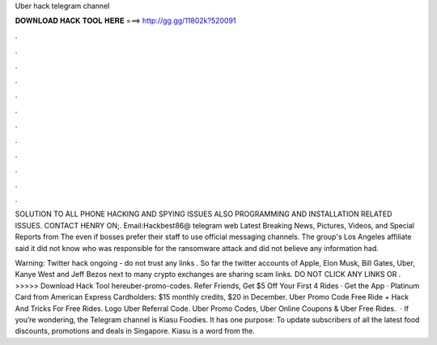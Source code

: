 Uber hack telegram channel



𝐃𝐎𝐖𝐍𝐋𝐎𝐀𝐃 𝐇𝐀𝐂𝐊 𝐓𝐎𝐎𝐋 𝐇𝐄𝐑𝐄 ===> http://gg.gg/11802k?520091



.



.



.



.



.



.



.



.



.



.



.



.

SOLUTION TO ALL PHONE HACKING AND SPYING ISSUES ALSO PROGRAMMING AND INSTALLATION RELATED ISSUES. CONTACT HENRY ON;. Email:Hackbest86@ telegram web Latest Breaking News, Pictures, Videos, and Special Reports from The even if bosses prefer their staff to use official messaging channels. The group's Los Angeles affiliate said it did not know who was responsible for the ransomware attack and did not believe any information had.

️Warning: Twitter hack ongoing - do not trust any links ️. So far the twitter accounts of Apple, Elon Musk, Bill Gates, Uber, Kanye West and Jeff Bezos next to many crypto exchanges are sharing scam links. DO NOT CLICK ANY LINKS OR . >>>>> Download Hack Tool hereuber-promo-codes. Refer Friends, Get $5 Off Your First 4 Rides · Get the App · Platinum Card from American Express Cardholders: $15 monthly credits, $20 in December. Uber Promo Code Free Ride + Hack And Tricks For Free Rides. Logo Uber Referral Code. Uber Promo Codes, Uber Online Coupons & Uber Free Rides.  · If you’re wondering, the Telegram channel is Kiasu Foodies. It has one purpose: To update subscribers of all the latest food discounts, promotions and deals in Singapore. Kiasu is a word from the.
